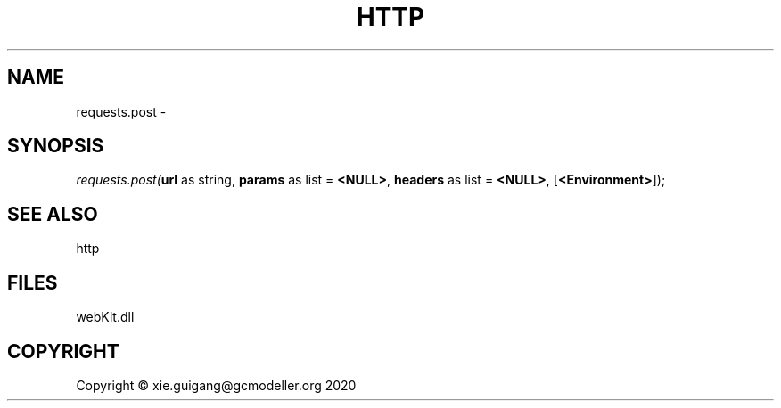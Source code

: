 .\" man page create by R# package system.
.TH HTTP 4 2000-01-01 "requests.post" "requests.post"
.SH NAME
requests.post \- 
.SH SYNOPSIS
\fIrequests.post(\fBurl\fR as string, 
\fBparams\fR as list = \fB<NULL>\fR, 
\fBheaders\fR as list = \fB<NULL>\fR, 
[\fB<Environment>\fR]);\fR
.SH SEE ALSO
http
.SH FILES
.PP
webKit.dll
.PP
.SH COPYRIGHT
Copyright © xie.guigang@gcmodeller.org 2020

